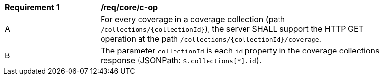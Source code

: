 [[req_core_c-op]]
[width="90%",cols="2,6a"]
|===
^|*Requirement {counter:req-id}* |*/req/core/c-op*
^|A |For every coverage in a coverage collection (path `/collections/{collectionId}`), the server SHALL support the HTTP GET operation at the path `/collections/{collectionId}/coverage`.
^|B |The parameter `collectionId` is each `id` property in the coverage collections response (JSONPath: `$.collections[*].id`).
|===
